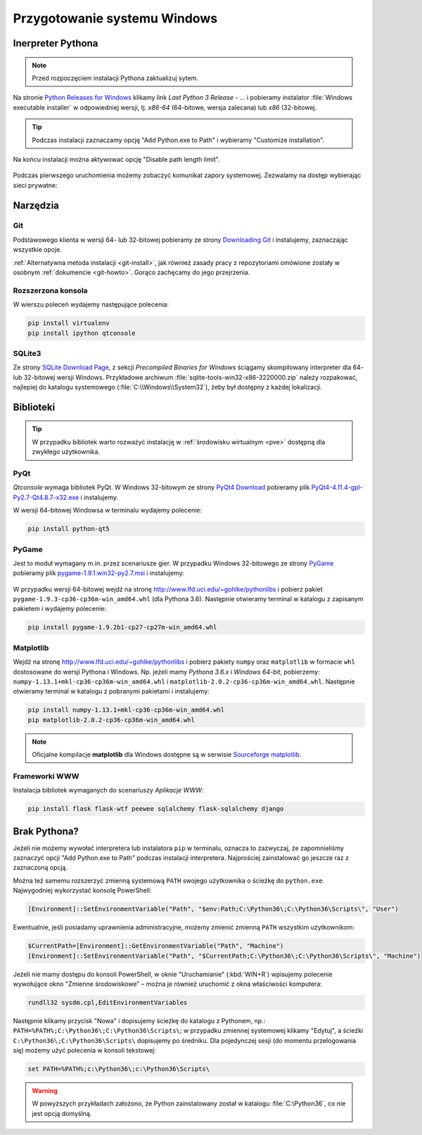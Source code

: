 .. _windows-env:

Przygotowanie systemu Windows
#############################

.. _python-ins:

Inerpreter Pythona
==================

.. note::

  Przed rozpoczęciem instalacji Pythona zaktualizuj sytem.

Na stronie `Python Releases for Windows <https://www.python.org/downloads/windows/>`_
klikamy link *Last Python 3 Release - ...* i pobieramy instalator
:file:`Windows executable installer` w odpowiedniej wersji, tj.
*x86-64* (64-bitowe, wersja zalecana) lub *x86* (32-bitowej.

.. figure:: img/python00.jpg

.. tip::

    Podczas instalacji zaznaczamy opcję "Add Python.exe to Path" i wybieramy "Customize installation".

.. figure:: img/python01.jpg

.. figure:: img/python02.jpg

Na końcu instalacji można aktywować opcję "Disable path length limit".

.. figure:: img/python03.jpg

Podczas pierwszego uruchomienia możemy zobaczyć komunikat zapory systemowej.
Zezwalamy na dostęp wybierając sieci prywatne:

.. figure:: img/python04.jpg


Narzędzia
==========

Git
----

Podstawowego klienta w wersji 64- lub 32-bitowej pobieramy ze strony
`Downloading Git <https://git-scm.com/download/win>`_ i instalujemy, zaznaczając wszystkie opcje.

:ref:`Alternatywna metoda instalacji <git-install>`, jak również zasady pracy z repozytoriami
omówione zostały w osobnym :ref:`dokumencie <git-howto>`. Gorąco zachęcamy do jego przejrzenia.

Rozszerzona konsola
-------------------

W wierszu poleceń wydajemy następujące polecenia:

.. code-block:: bat

    pip install virtualenv
    pip install ipython qtconsole


.. _sqlite3-win:

SQLite3
-------

Ze strony `SQLite Download Page <http://>`_, z sekcji *Precompiled Binaries for Windows*
ściągamy skompilowany interpreter dla 64- lub 32-bitowej wersji Windows.
Przykładowe archiwum :file:`sqlite-tools-win32-x86-3220000.zip` należy rozpakować,
najlepiej do katalogu systemowego (:file:`C:\\Windows\\System32`),
żeby był dostępny z każdej lokalizacji.

.. _pyqt-win:

Biblioteki
==========

.. tip::

    W przypadku bibliotek warto rozważyć instalację
    w :ref:`środowisku wirtualnym <pve>` dostępną dla zwykłego użytkownika.

PyQt
-----

*Qtconsole* wymaga bibliotek PyQt. W Windows 32-bitowym ze strony `PyQt4 Download <http://https://www.riverbankcomputing.com/software/pyqt/download>`_ pobieramy plik `PyQt4-4.11.4-gpl-Py2.7-Qt4.8.7-x32.exe <http://sourceforge.net/projects/pyqt/files/PyQt4/PyQt-4.11.4/PyQt4-4.11.4-gpl-Py2.7-Qt4.8.7-x32.exe>`_
i instalujemy.

W wersji 64-bitowej Windowsa w terminalu wydajemy polecenie:

.. code-block:: bat

    pip install python-qt5


.. _pygame-win:

PyGame
-------

Jest to moduł wymagany m.in. przez scenariusze gier. W przypadku Windows 32-bitowego ze strony
`PyGame <http://pygame.org>`_ pobieramy plik
`pygame-1.9.1.win32-py2.7.msi <http://pygame.org/ftp/pygame-1.9.1.win32-py2.7.msi>`_
i instalujemy:

.. figure:: img/pygame_windows01.jpg

W przypadku wersji 64-bitowej wejdź na stronę
`http://www.lfd.uci.edu/~gohlke/pythonlibs <http://www.lfd.uci.edu/~gohlke/pythonlibs>`_
i pobierz pakiet ``pygame‑1.9.3‑cp36‑cp36m‑win_amd64.whl`` (dla Pythona 3.6).
Następnie otwieramy terminal w katalogu z zapisanym pakietem i wydajemy polecenie:

.. code-block:: bat

    pip install pygame-1.9.2b1-cp27-cp27m-win_amd64.whl

.. _matplotlib-win:

Matplotlib
----------

Wejdź na stronę `http://www.lfd.uci.edu/~gohlke/pythonlibs <http://www.lfd.uci.edu/~gohlke/pythonlibs>`_
i pobierz pakiety ``numpy`` oraz ``matplotlib`` w formacie ``whl`` dostosowane do wersji Pythona i Windows.
Np. jeżeli mamy *Pythona 3.6.x* i *Windows 64-bit*, pobierzemy:
``numpy‑1.13.1+mkl‑cp36‑cp36m‑win_amd64.whl`` i ``matplotlib‑2.0.2‑cp36‑cp36m‑win_amd64.whl``.
Następnie otwieramy terminal w katalogu z pobranymi pakietami i instalujemy:

.. code-block:: bat

    pip install numpy‑1.13.1+mkl‑cp36‑cp36m‑win_amd64.whl
    pip matplotlib‑2.0.2‑cp36‑cp36m‑win_amd64.whl


.. figure:: img/win_matplotlib.jpg


.. note::

    Oficjalne kompilacje **matplotlib** dla Windows dostępne są w serwisie
    `Sourceforge matplotlib <http://sourceforge.net/projects/matplotlib/files/matplotlib>`_.

.. _webapps-win:

Frameworki WWW
--------------

Instalacja bibliotek wymaganych do scenariuszy *Aplikacje WWW*:

.. code-block:: bat

    pip install flask flask-wtf peewee sqlalchemy flask-sqlalchemy django


Brak Pythona?
=============

Jeżeli nie możemy wywołać interpretera lub instalatora ``pip`` w terminalu,
oznacza to zazwyczaj, że zapomnieliśmy zaznaczyć opcji "Add Python.exe to Path" podczas
instalacji interpretera. Najprościej zainstalować go jeszcze raz z zaznaczoną
opcją.

Można też samemu rozszerzyć zmienną systemową ``PATH`` swojego użytkownika
o ścieżkę do ``python.exe``. Najwygodniej wykorzystać konsolę PowerShell:

.. code-block:: posh

    [Environment]::SetEnvironmentVariable("Path", "$env:Path;C:\Python36\;C:\Python36\Scripts\", "User")

Ewentualnie, jeśli posiadamy uprawnienia administracyjne, możemy zmienić zmienną ``PATH`` wszystkim użytkownikom:

.. code-block:: posh

    $CurrentPath=[Environment]::GetEnvironmentVariable("Path", "Machine")
    [Environment]::SetEnvironmentVariable("Path", "$CurrentPath;C:\Python36\;C:\Python36\Scripts\", "Machine")

Jeżeli nie mamy dostępu do konsoli PowerShell, w oknie "Uruchamianie" (:kbd:`WIN+R`)
wpisujemy polecenie wywołujące okno "Zmienne środowiskowe" – można je również
uruchomić z okna właściwości komputera:

.. code-block:: bat

    rundll32 sysdm.cpl,EditEnvironmentVariables

.. figure:: img/winpath01.jpg
.. figure:: img/winpath02.jpg

Następnie klikamy przycisk "Nowa" i dopisujemy ścieżkę do katalogu z Pythonem, np.:
``PATH=%PATH%;C:\Python36\;C:\Python36\Scripts\``; w przypadku zmiennej systemowej
klikamy "Edytuj", a ścieżki ``C:\Python36\;C:\Python36\Scripts\`` dopisujemy po średniku.
Dla pojedynczej sesji (do momentu przelogowania się) możemy użyć polecenia w konsoli tekstowej:

.. code-block:: bat

    set PATH=%PATH%;c:\Python36\;c:\Python36\Scripts\


.. warning::

    W powyższych przykładach założono, że Python zainstalowany został w katalogu
    :file:`C:\Python36`, co nie jest opcją domyślną.